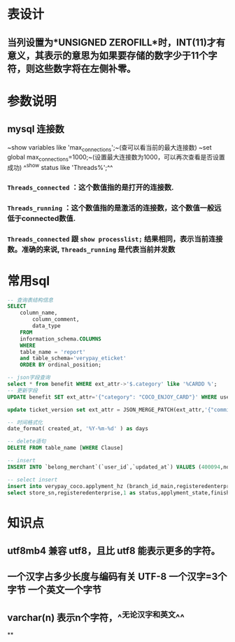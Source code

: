 * 表设计
** 当列设置为*UNSIGNED ZEROFILL*时，INT(11)才有意义，其表示的意思为如果要存储的数字少于11个字符，则这些数字将在左侧补零。
* 参数说明
** mysql 连接数
~show variables like 'max_connections';~(查可以看当前的最大连接数)
~set global max_connections=1000;~(设置最大连接数为1000，可以再次查看是否设置成功)
^^show status like  'Threads%';^^
*** ~Threads_connected~ ：这个数值指的是打开的连接数.
*** ~Threads_running~ ：这个数值指的是激活的连接数，这个数值一般远低于connected数值.
*** ~Threads_connected~ 跟 ~show processlist;~ 结果相同，表示当前连接数。准确的来说, ~Threads_running~ 是代表当前并发数
* 常用sql

#+BEGIN_SRC sql
-- 查询表结构信息
SELECT
	column_name,
		column_comment,
		data_type
	FROM
	information_schema.COLUMNS
	WHERE
	table_name = 'report'
	and table_schema='verypay_eticket'
	ORDER BY ordinal_position;
    
-- json字段查询
select * from benefit WHERE ext_attr->'$.category' like '%CARDD %';
-- 更新字段
UPDATE benefit SET ext_attr='{"category": "COCO_ENJOY_CARD"}' WHERE user_id=10010235;

update ticket_version set ext_attr = JSON_MERGE_PATCH(ext_attr,'{"commission_rate":2.5}') where ticket_id  in (1119847)

-- 时间格式化
date_format( created_at, '%Y-%m-%d' ) as days

-- delete语句
DELETE FROM table_name [WHERE Clause]

-- insert
INSERT INTO `belong_merchant`(`user_id`,`updated_at`) VALUES (400094,now());

-- select insert
insert into verypay_coco.applyment_hz (branch_id_main,registeredenterprise,status,applyment_state,finish_time,updated_at,created_at)
select store_sn,registeredenterprise,1 as status,applyment_state,finished_at,updated_at,created_at from verypay_ext.applyment where registeredenterprise in ('北京多绒宝珍水餐饮管理有限公司','淮安兆沷餐饮管理有限公司','上海轩轾餐饮管理有限公司') -- 无
#+END_SRC
* 知识点
** utf8mb4 兼容 utf8，且比 utf8 能表示更多的字符。
** 一个汉字占多少长度与编码有关 UTF-8 一个汉字=3个字节 一个英文一个字节
** varchar(n) 表示n个字符，^^无论汉字和英文^^
**